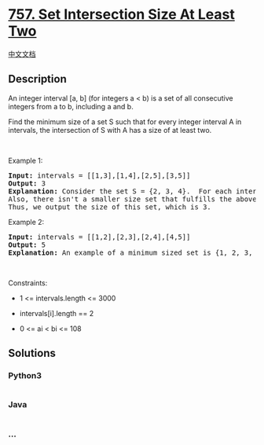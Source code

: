 * [[https://leetcode.com/problems/set-intersection-size-at-least-two][757.
Set Intersection Size At Least Two]]
  :PROPERTIES:
  :CUSTOM_ID: set-intersection-size-at-least-two
  :END:
[[./solution/0700-0799/0757.Set Intersection Size At Least Two/README.org][中文文档]]

** Description
   :PROPERTIES:
   :CUSTOM_ID: description
   :END:

#+begin_html
  <p>
#+end_html

An integer interval [a, b] (for integers a < b) is a set of all
consecutive integers from a to b, including a and b.

#+begin_html
  </p>
#+end_html

#+begin_html
  <p>
#+end_html

Find the minimum size of a set S such that for every integer interval A
in intervals, the intersection of S with A has a size of at least two.

#+begin_html
  </p>
#+end_html

#+begin_html
  <p>
#+end_html

 

#+begin_html
  </p>
#+end_html

#+begin_html
  <p>
#+end_html

Example 1:

#+begin_html
  </p>
#+end_html

#+begin_html
  <pre>
  <strong>Input:</strong> intervals = [[1,3],[1,4],[2,5],[3,5]]
  <strong>Output:</strong> 3
  <strong>Explanation:</strong> Consider the set S = {2, 3, 4}.  For each interval, there are at least 2 elements from S in the interval.
  Also, there isn&#39;t a smaller size set that fulfills the above condition.
  Thus, we output the size of this set, which is 3.
  </pre>
#+end_html

#+begin_html
  <p>
#+end_html

Example 2:

#+begin_html
  </p>
#+end_html

#+begin_html
  <pre>
  <strong>Input:</strong> intervals = [[1,2],[2,3],[2,4],[4,5]]
  <strong>Output:</strong> 5
  <strong>Explanation:</strong> An example of a minimum sized set is {1, 2, 3, 4, 5}.
  </pre>
#+end_html

#+begin_html
  <p>
#+end_html

 

#+begin_html
  </p>
#+end_html

#+begin_html
  <p>
#+end_html

Constraints:

#+begin_html
  </p>
#+end_html

#+begin_html
  <ul>
#+end_html

#+begin_html
  <li>
#+end_html

1 <= intervals.length <= 3000

#+begin_html
  </li>
#+end_html

#+begin_html
  <li>
#+end_html

intervals[i].length == 2

#+begin_html
  </li>
#+end_html

#+begin_html
  <li>
#+end_html

0 <= ai < bi <= 108

#+begin_html
  </li>
#+end_html

#+begin_html
  </ul>
#+end_html

** Solutions
   :PROPERTIES:
   :CUSTOM_ID: solutions
   :END:

#+begin_html
  <!-- tabs:start -->
#+end_html

*** *Python3*
    :PROPERTIES:
    :CUSTOM_ID: python3
    :END:
#+begin_src python
#+end_src

*** *Java*
    :PROPERTIES:
    :CUSTOM_ID: java
    :END:
#+begin_src java
#+end_src

*** *...*
    :PROPERTIES:
    :CUSTOM_ID: section
    :END:
#+begin_example
#+end_example

#+begin_html
  <!-- tabs:end -->
#+end_html
